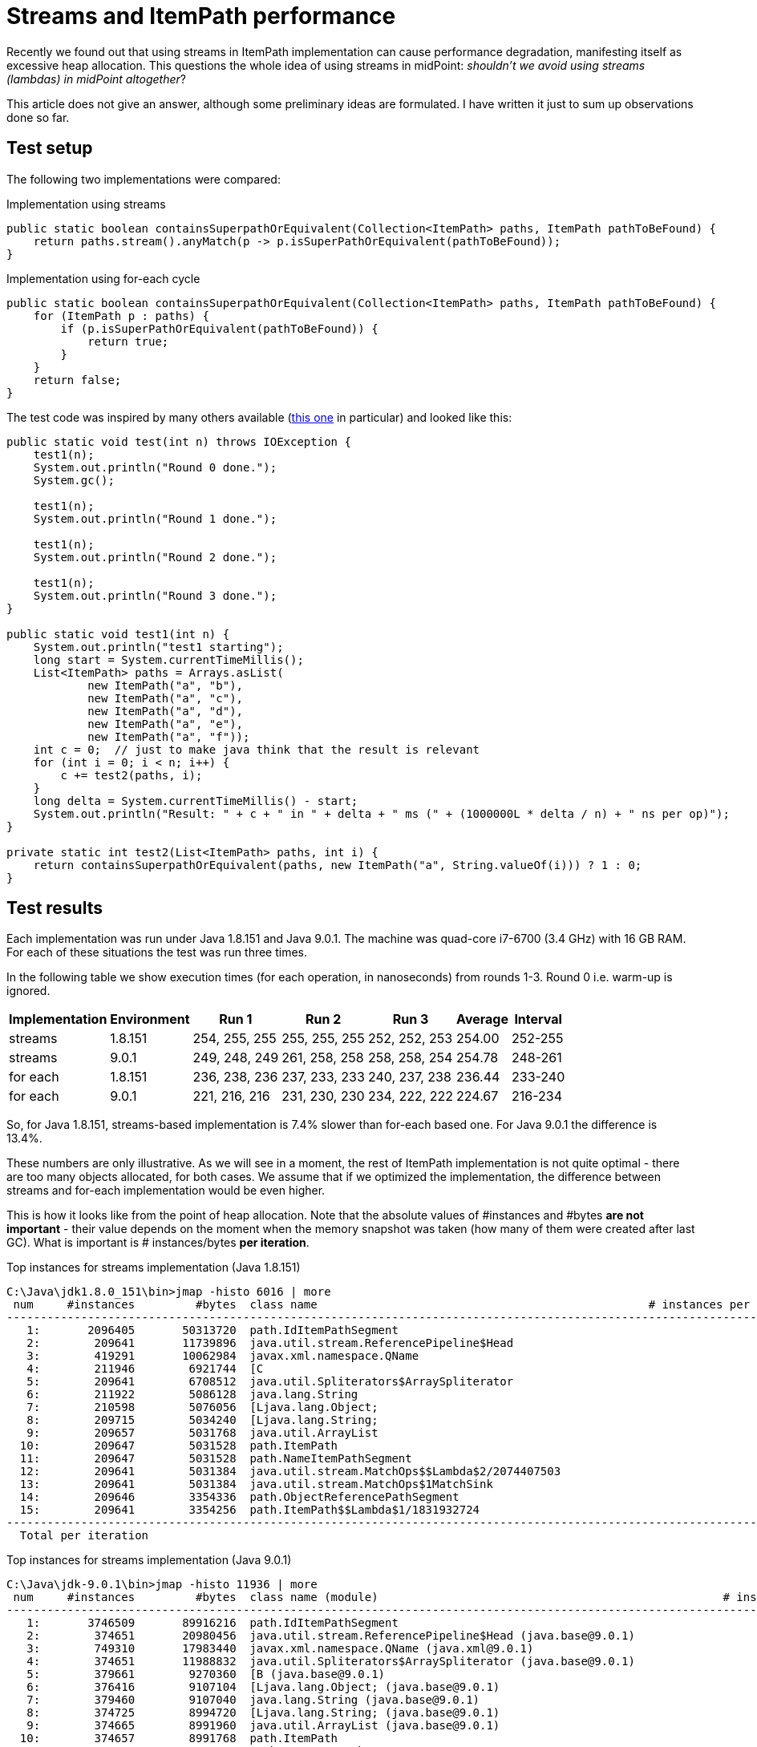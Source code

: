 = Streams and ItemPath performance

Recently we found out that using streams in ItemPath implementation can cause performance degradation, manifesting itself as excessive heap allocation.
This questions the whole idea of using streams in midPoint: _shouldn't we avoid using streams (lambdas) in midPoint altogether_?

This article does not give an answer, although some preliminary ideas are formulated.
I have written it just to sum up observations done so far.


== Test setup

The following two implementations were compared:

.Implementation using streams
[source,java]
----
public static boolean containsSuperpathOrEquivalent(Collection<ItemPath> paths, ItemPath pathToBeFound) {
    return paths.stream().anyMatch(p -> p.isSuperPathOrEquivalent(pathToBeFound));
}
----

.Implementation using for-each cycle
[source,java]
----
public static boolean containsSuperpathOrEquivalent(Collection<ItemPath> paths, ItemPath pathToBeFound) {
    for (ItemPath p : paths) {
        if (p.isSuperPathOrEquivalent(pathToBeFound)) {
            return true;
        }
    }
    return false;
}
----

The test code was inspired by many others available (link:https://dzone.com/articles/do-not-let-your-java-objects-escape[this one] in particular) and looked like this:

[source]
----
public static void test(int n) throws IOException {
    test1(n);
    System.out.println("Round 0 done.");
    System.gc();

    test1(n);
    System.out.println("Round 1 done.");

    test1(n);
    System.out.println("Round 2 done.");

    test1(n);
    System.out.println("Round 3 done.");
}

public static void test1(int n) {
    System.out.println("test1 starting");
    long start = System.currentTimeMillis();
    List<ItemPath> paths = Arrays.asList(
            new ItemPath("a", "b"),
            new ItemPath("a", "c"),
            new ItemPath("a", "d"),
            new ItemPath("a", "e"),
            new ItemPath("a", "f"));
    int c = 0;	// just to make java think that the result is relevant
    for (int i = 0; i < n; i++) {
        c += test2(paths, i);
    }
    long delta = System.currentTimeMillis() - start;
    System.out.println("Result: " + c + " in " + delta + " ms (" + (1000000L * delta / n) + " ns per op)");
}

private static int test2(List<ItemPath> paths, int i) {
    return containsSuperpathOrEquivalent(paths, new ItemPath("a", String.valueOf(i))) ? 1 : 0;
}
----


== Test results

Each implementation was run under Java 1.8.151 and Java 9.0.1. The machine was quad-core i7-6700 (3.4 GHz) with 16 GB RAM.
For each of these situations the test was run three times.

In the following table we show execution times (for each operation, in nanoseconds) from rounds 1-3. Round 0 i.e. warm-up is ignored.

[%autowidth]
|===
| Implementation | Environment | Run 1 | Run 2 | Run 3 | Average | Interval

| streams
| 1.8.151
| 254, 255, 255
| 255, 255, 255
| 252, 252, 253
| 254.00
| 252-255


| streams
| 9.0.1
| 249, 248, 249
| 261, 258, 258
| 258, 258, 254
| 254.78
| 248-261


| for each
| 1.8.151
| 236, 238, 236
| 237, 233, 233
| 240, 237, 238
| 236.44
| 233-240


| for each
| 9.0.1
| 221, 216, 216
| 231, 230, 230
| 234, 222, 222
| 224.67
| 216-234


|===

So, for Java 1.8.151, streams-based implementation is 7.4% slower than for-each based one.
For Java 9.0.1 the difference is 13.4%.

These numbers are only illustrative.
As we will see in a moment, the rest of ItemPath implementation is not quite optimal - there are too many objects allocated, for both cases.
We assume that if we optimized the implementation, the difference between streams and for-each implementation would be even higher.

This is how it looks like from the point of heap allocation.
Note that the absolute values of #instances and #bytes *are not important* - their value depends on the moment when the memory snapshot was taken (how many of them were created after last GC).
What is important is # instances/bytes *per iteration*.

.Top instances for streams implementation (Java 1.8.151)
[source]
----
C:\Java\jdk1.8.0_151\bin>jmap -histo 6016 | more
 num     #instances         #bytes  class name                                                 # instances per iteration   bytes per iteration
-----------------------------------------------------------------------------------------------------------------------------------------------
   1:       2096405       50313720  path.IdItemPathSegment                                                        10               240
   2:        209641       11739896  java.util.stream.ReferencePipeline$Head                                        1                56
   3:        419291       10062984  javax.xml.namespace.QName                                                      2                48
   4:        211946        6921744  [C                                                                             1                32
   5:        209641        6708512  java.util.Spliterators$ArraySpliterator                                        1                32
   6:        211922        5086128  java.lang.String                                                               1                24
   7:        210598        5076056  [Ljava.lang.Object;                                                            1                24
   8:        209715        5034240  [Ljava.lang.String;                                                            1                24
   9:        209657        5031768  java.util.ArrayList                                                            1                24
  10:        209647        5031528  path.ItemPath                                                                  1                24
  11:        209647        5031528  path.NameItemPathSegment                                                       1                24
  12:        209641        5031384  java.util.stream.MatchOps$$Lambda$2/2074407503                                 1                24
  13:        209641        5031384  java.util.stream.MatchOps$1MatchSink                                           1                24
  14:        209646        3354336  path.ObjectReferencePathSegment                                                1                16
  15:        209641        3354256  path.ItemPath$$Lambda$1/1831932724                                             1                16
-----------------------------------------------------------------------------------------------------------------------------------------------
  Total per iteration                                                                                             25               632
----

.Top instances for streams implementation (Java 9.0.1)
[source]
----
C:\Java\jdk-9.0.1\bin>jmap -histo 11936 | more
 num     #instances         #bytes  class name (module)                                                   # instances per iteration   bytes per iteration
----------------------------------------------------------------------------------------------------------------------------------------------------------
   1:       3746509       89916216  path.IdItemPathSegment                                                                   10               240
   2:        374651       20980456  java.util.stream.ReferencePipeline$Head (java.base@9.0.1)                                 1                56
   3:        749310       17983440  javax.xml.namespace.QName (java.xml@9.0.1)                                                2                48
   4:        374651       11988832  java.util.Spliterators$ArraySpliterator (java.base@9.0.1)                                 1                32
   5:        379661        9270360  [B (java.base@9.0.1)                                                                      1                24
   6:        376416        9107104  [Ljava.lang.Object; (java.base@9.0.1)                                                     1                24
   7:        379460        9107040  java.lang.String (java.base@9.0.1)                                                        1                24
   8:        374725        8994720  [Ljava.lang.String; (java.base@9.0.1)                                                     1                24
   9:        374665        8991960  java.util.ArrayList (java.base@9.0.1)                                                     1                24
  10:        374657        8991768  path.ItemPath                                                                             1                24
  11:        374657        8991768  path.NameItemPathSegment                                                                  1                24
  12:        374651        8991624  java.util.stream.MatchOps$$Lambda$27/361993357 (java.base@9.0.1)                          1                24
  13:        374651        8991624  java.util.stream.MatchOps$1MatchSink (java.base@9.0.1)                                    1                24
  14:        374656        5994496  path.ObjectReferencePathSegment                                                           1                16
  15:        374651        5994416  path.ItemPath$$Lambda$26/1757293506                                                       1                16
----------------------------------------------------------------------------------------------------------------------------------------------------------
  Total per iteration                                                                                                        25               624
----

.Top instances for for-each implementation (Java 1.8.151)
[source]
----
C:\Java\jdk1.8.0_151\bin>jmap -histo 18628 | more
 num     #instances         #bytes  class name          # instances per iteration   bytes per iteration
-------------------------------------------------------------------------------------------------------
   1:       1352971       32471304  path.IdItemPathSegment                10               240
   2:        270603        6494472  javax.xml.namespace.QName              2                48
   3:        137016        4499952  [C                                     1                32
   4:        135297        4329504  java.util.AbstractList$Itr             1                32
   5:        136993        3287832  java.lang.String                       1                24
   6:        135926        3279712  [Ljava.lang.Object;                    1                24
   7:        135367        3249896  [Ljava.lang.String;                    1                24
   8:        135314        3247536  java.util.ArrayList                    1                24
   9:        135304        3247296  path.ItemPath                          1                24
  10:        135303        3247272  path.NameItemPathSegment               1                24
  11:        135303        2164848  path.ObjectReferencePathSegment        1                16
-------------------------------------------------------------------------------------------------------
  Total per iteration                                                     21               512
----

.Top instances for for-each implementation (Java 9.0.1)
[source]
----
C:\Java\jdk-9.0.1\bin>jmap -histo 1052 | more
 num     #instances         #bytes  class name (module)                             # instances per iteration   bytes per iteration
-----------------------------------------------------------------------------------------------------------------------------------
   1:       4661279      111870696  path.IdItemPathSegment                                            10               240
   2:        932265       22374360  javax.xml.namespace.QName (java.xml@9.0.1)                         2                48
   3:        471101       11464160  [B (java.base@9.0.1)                                               1                24
   4:        467884       11302240  [Ljava.lang.Object; (java.base@9.0.1)                              1                24
   5:        470900       11301600  java.lang.String (java.base@9.0.1)                                 1                24
   6:        466203       11190192  [Ljava.lang.String; (java.base@9.0.1)                              1                24
   7:        466142       11187408  java.util.ArrayList (java.base@9.0.1)                              1                24
   8:        466134       11187216  path.ItemPath                                                      1                24
   9:        466134       11187216  path.NameItemPathSegment                                           1                24
  10:        466133        7458128  path.ObjectReferencePathSegment                                    1                16
-----------------------------------------------------------------------------------------------------------------------------------
  Total per iteration                                                                                 20               472
----

The following table summarizes memory allocation facts and relates them to the execution time.

[%autowidth]
|===
| Implementation | Environment | Instances per iteration | Bytes per iteration | Average execution time

| streams
| 1.8.151
| 25
| 632
| 254.00


| streams
| 9.0.1
| 25
| 624
| 254.78


| for each
| 1.8.151
| 21
| 512
| 236.44


| for each
| 9.0.1
| 20
| 472
| 224.67


|===


== Discussion

First of all: both implementations were fully functional.
None has caused any out-of-memory issues.
There was only a slight difference in performance.

But when looking at the objects created, one thing came to my mind: what about link:https://dzone.com/articles/overview-of-javas-escape-analysis[Escape Analysis]? It should eliminate heap allocation of objects that do not outlive the method that created them, shouldn't it?

Generally, this is true.
It can be seen e.g. when running streams scenario in Java 1.8.151 with escape analysis turned off via `-XX:-DoEscapeAnalysis` switch.
The results are significantly worse: the average execution time per iteration is approx 295 ns (compared with 254 ns in the normal case).
And the memory allocation looks like this:

.Top instances for for-each implementation with Escape Analysis disabled (java 1.8.151)
[source]
----
C:\Java\jdk1.8.0_151\bin>jmap -histo 11512 | more
 num     #instances         #bytes  class name                                                 # instances per iteration   bytes per iteration
-----------------------------------------------------------------------------------------------------------------------------------------------
   1:       2707030       86624960  path.ItemPath$ItemPathNormalizingIterator                                    10               320
   2:       2707031       64968744  path.IdItemPathSegment                                                       10               240
   3:        270703       15159368  java.util.stream.ReferencePipeline$Head                                       1                56
   4:        541419       12994056  javax.xml.namespace.QName                                                     2                48
   5:        273019        8876192  [C                                                                            1                32
   6:        270703        8662496  java.util.Spliterators$ArraySpliterator                                       1                32
   7:        272994        6551856  java.lang.String                                                              1                24
   8:        271665        6541664  [Ljava.lang.Object;                                                           1                24
   9:        270778        6499752  [Ljava.lang.String;                                                           1                24
  10:        270724        6497376  java.util.ArrayList                                                           1                24
  11:        270715        6497160  path.ItemPath                                                                 1                24
  12:        270714        6497136  path.NameItemPathSegment                                                      1                24
  13:        270703        6496872  java.util.stream.MatchOps$$Lambda$2/2074407503                                1                24
  14:        270703        6496872  java.util.stream.MatchOps$1MatchSink                                          1                24
  15:        270703        6496872  java.util.stream.MatchOps$MatchOp                                             1                24
  16:        270713        4331408  path.ObjectReferencePathSegment                                               1                16
  17:        270703        4331248  path.ItemPath$$Lambda$1/1831932724                                            1                16
-----------------------------------------------------------------------------------------------------------------------------------------------
  Total per iteration                                                                                            36               976
----

It is 36 instances (976 bytes) without EA vs.
25 instances (632 bytes) with EA.
So, EA works with objects like `ItemPath$ItemPathNormalizingIterator`. Why does it not work with the others, namely with the lambda `p -> p.isSuperPathOrEquivalent(pathToBeFound)` that is obviously confined to the `containsSuperpathOrEquivalent` method execution? As mentioned e.g. link:https://stackoverflow.com/questions/41230802/java-8-stream-objects-significant-memory-usage[here] (in a quite similar context): "(...) _escape analysis fails as there are too many interdependent objects inside the stream API, so actual allocations occur_". That's it.
(This was confirmed: when I created an unrelated lambda in the code and used it in simpler context, EA took care of it.
It did not appear in the heap information.)


== Conclusions

Not much so far.
 It seems that replacing streams implementations of ItemPath methods with traditional ones was a good idea.
Also, planned optimization of ItemPath with regards to memory allocations (and perhaps general code optimization) is a good idea as well.
☺ However, streams and lambdas as such are - in my opinion - very useful and should be used where appropriate.
Saying that, their use in performance-critical code should be carefully scrutinized (and, in unclear situation, better avoided).

